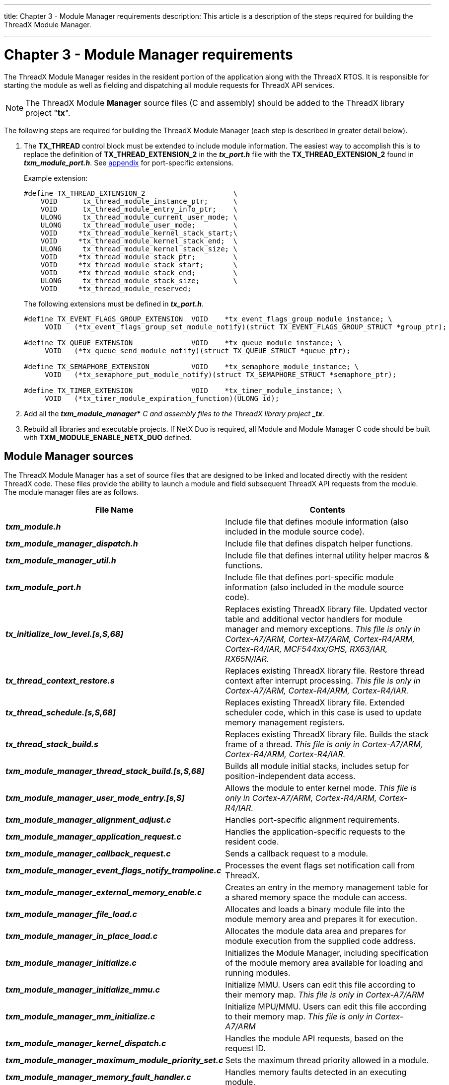 ////

 Copyright (c) Microsoft
 Copyright (c) 2024-present Eclipse ThreadX contributors
 
 This program and the accompanying materials are made available 
 under the terms of the MIT license which is available at
 https://opensource.org/license/mit.
 
 SPDX-License-Identifier: MIT
 
 Contributors: 
     * Frédéric Desbiens - Initial AsciiDoc version.

////

:doctype: book

'''

title: Chapter 3 - Module Manager requirements
description: This article is a description of the steps required for building the ThreadX Module Manager.

'''

= Chapter 3 - Module Manager requirements

The ThreadX Module Manager resides in the resident portion of the application along with the ThreadX RTOS. It is responsible for starting the module as well as fielding and dispatching all module requests for ThreadX API services.

NOTE: The ThreadX Module *Manager* source files (C and assembly) should be added to the ThreadX library project "*tx*".

The following steps are required for building the ThreadX Module Manager (each step is described in greater detail below).

. The *TX_THREAD* control block must be extended to include module information. The easiest way to accomplish this is to replace the definition of *TX_THREAD_EXTENSION_2* in the *_tx_port.h_* file with the *TX_THREAD_EXTENSION_2* found in *_txm_module_port.h_*. See xref:appendix.adoc[appendix] for port-specific extensions.
+
Example extension:
+
[,c]
----
#define TX_THREAD_EXTENSION_2                     \
    VOID      tx_thread_module_instance_ptr;      \
    VOID      tx_thread_module_entry_info_ptr;    \
    ULONG     tx_thread_module_current_user_mode; \
    ULONG     tx_thread_module_user_mode;         \
    VOID     *tx_thread_module_kernel_stack_start;\
    VOID     *tx_thread_module_kernel_stack_end;  \
    ULONG     tx_thread_module_kernel_stack_size; \
    VOID     *tx_thread_module_stack_ptr;         \
    VOID     *tx_thread_module_stack_start;       \
    VOID     *tx_thread_module_stack_end;         \
    ULONG     tx_thread_module_stack_size;        \
    VOID     *tx_thread_module_reserved;
----
+
The following extensions must be defined in *_tx_port.h_*.
+
[,c]
----
#define TX_EVENT_FLAGS_GROUP_EXTENSION  VOID    *tx_event_flags_group_module_instance; \
     VOID   (*tx_event_flags_group_set_module_notify)(struct TX_EVENT_FLAGS_GROUP_STRUCT *group_ptr);

#define TX_QUEUE_EXTENSION              VOID    *tx_queue_module_instance; \
     VOID   (*tx_queue_send_module_notify)(struct TX_QUEUE_STRUCT *queue_ptr);

#define TX_SEMAPHORE_EXTENSION          VOID    *tx_semaphore_module_instance; \
     VOID   (*tx_semaphore_put_module_notify)(struct TX_SEMAPHORE_STRUCT *semaphore_ptr);

#define TX_TIMER_EXTENSION              VOID    *tx_timer_module_instance; \
     VOID   (*tx_timer_module_expiration_function)(ULONG id);
----

. Add all the *_txm_module_manager_*_* C and assembly files to the ThreadX library project *_tx_*.
. Rebuild all libraries and executable projects. If NetX Duo is required, all Module and Module Manager C code should be built with *TXM_MODULE_ENABLE_NETX_DUO* defined.

== Module Manager sources

The ThreadX Module Manager has a set of source files that are designed to be linked and located directly with the resident ThreadX code. These files provide the ability to launch a module and field subsequent ThreadX API requests from the module. The module manager files are as follows.

|===
| *File Name* | *Contents*

| *_txm_module.h_*
| Include file that defines module information (also included in the module source code).

| *_txm_module_manager_dispatch.h_*
| Include file that defines dispatch helper functions.

| *_txm_module_manager_util.h_*
| Include file that defines internal utility helper macros & functions.

| *_txm_module_port.h_*
| Include file that defines port-specific module information (also included in the module source code).

| *_tx_initialize_low_level.[s,S,68]_*
| Replaces existing ThreadX library file. Updated vector table and additional vector handlers for module manager and memory exceptions. _This file is only in Cortex-A7/ARM, Cortex-M7/ARM, Cortex-R4/ARM, Cortex-R4/IAR, MCF544xx/GHS, RX63/IAR, RX65N/IAR._

| *_tx_thread_context_restore.s_*
| Replaces existing ThreadX library file. Restore thread context after interrupt processing. _This file is only in Cortex-A7/ARM, Cortex-R4/ARM, Cortex-R4/IAR._

| *_tx_thread_schedule.[s,S,68]_*
| Replaces existing ThreadX library file. Extended scheduler code, which in this case is used to update memory management registers.

| *_tx_thread_stack_build.s_*
| Replaces existing ThreadX library file. Builds the stack frame of a thread. _This file is only in Cortex-A7/ARM, Cortex-R4/ARM, Cortex-R4/IAR._

| *_txm_module_manager_thread_stack_build.[s,S,68]_*
| Builds all module initial stacks, includes setup for position-independent data access.

| *_txm_module_manager_user_mode_entry.[s,S]_*
| Allows the module to enter kernel mode. _This file is only in Cortex-A7/ARM, Cortex-R4/ARM, Cortex-R4/IAR._

| *_txm_module_manager_alignment_adjust.c_*
| Handles port-specific alignment requirements.

| *_txm_module_manager_application_request.c_*
| Handles the application-specific requests to the resident code.

| *_txm_module_manager_callback_request.c_*
| Sends a callback request to a module.

| *_txm_module_manager_event_flags_notify_trampoline.c_*
| Processes the event flags set notification call from ThreadX.

| *_txm_module_manager_external_memory_enable.c_*
| Creates an entry in the memory management table for a shared memory space the module can access.

| *_txm_module_manager_file_load.c_*
| Allocates and loads a binary module file into the module memory area and prepares it for execution.

| *_txm_module_manager_in_place_load.c_*
| Allocates the module data area and prepares for module execution from the supplied code address.

| *_txm_module_manager_initialize.c_*
| Initializes the Module Manager, including specification of the module memory area available for loading and running modules.

| *_txm_module_manager_initialize_mmu.c_*
| Initialize MMU. Users can edit this file according to their memory map. _This file is only in Cortex-A7/ARM_

| *_txm_module_manager_mm_initialize.c_*
| Initialize MPU/MMU. Users can edit this file according to their memory map. _This file is only in Cortex-A7/ARM_

| *_txm_module_manager_kernel_dispatch.c_*
| Handles the module API requests, based on the request ID.

| *_txm_module_manager_maximum_module_priority_set.c_*
| Sets the maximum thread priority allowed in a module.

| *_txm_module_manager_memory_fault_handler.c_*
| Handles memory faults detected in an executing module.

| *_txm_module_manager_memory_fault_notify.c_*
| Registers an application notification callback whenever a memory fault occurs.

| *_txm_module_manager_memory_load.c_*
| Allocates and loads a module's code and data and prepares the module for execution.

| *_txm_module_manager_mm_register_setup.c_*
| Sets up MPU/MMU registers for the module based on where the code and data are loaded.

| *_txm_module_manager_object_allocate.c_*
| Allocates memory for a module object.

| *_txm_module_manager_object_deallocate.c_*
| Deallocates memory for a module object.

| *_txm_module_manager_object_pointer_get.c_*
| Searches for the supplied object type and name, and if found, returns the object pointer.

| *_txm_module_manager_object_pointer_get_extended.c_*
| Searches for the supplied object type and name, and if found, returns the object pointer. Name length specified for safety.

| *_txm_module_manager_object_pool_create.c_*
| Creates a pool of objects outside the module's data area that module applications can allocate from.

| *_txm_module_manager_properties_get.c_*
| Gets the properties of the specified module.

| *_txm_module_manager_queue_notify_trampoline.c_*
| Processes the queue notification call from ThreadX.

| *_txm_module_manager_semaphore_notify_trampoline.c_*
| Processes the semaphore put notification call from ThreadX.

| *_txm_module_manager_start.c_*
| Starts execution of a module.

| *_txm_module_manager_stop.c_*
| Stops execution of a module.

| *_txm_module_manager_thread_create.c_*
| Creates all module threads.

| *_txm_module_manager_thread_notify_trampoline.c_*
| Processes the thread entry/exit notification call from ThreadX.

| *_txm_module_manager_thread_reset.c_*
| Reset a module thread.

| *_txm_module_manager_timer_notify_trampoline.c_*
| Processes timer expirations from ThreadX.

| *_txm_module_manager_unload.c_*
| Unloads the module from the module memory area.

| *_txm_module_manager_util.c_*
| Internal helper functions for manager.
|===

== Module Manager initialization

The resident portion of the application is responsible for calling the Module Manager initialization function *_txm_module_manager_initialize_*. This function sets up the internal structures for loading and unloading modules, including setting up the memory area used for allocating module memory.

== Module Manager loading

The Module Manager can load modules dynamically into the module memory from binary module files or from a module code section that is already present in the resident code area. In addition, the module manager can execute code in place, that is, only the module data is allocated in the module memory and the code execution is done in place. The following Module Manager load API functions are available.

* *_txm_module_manager_file_load_*
* *_txm_module_manager_in_place_load_*
* *_txm_module_manager_memory_load_*

The memory protected version of the Module Manager also makes sure that the module is loaded with the proper alignment and the memory management registers are set up properly for each module. When memory protection is enabled via the module preamble options, module memory access is restricted to the module code and data areas.

== Module Manager starting

The Module Manager initiates execution of a previously-loaded module via the *_txm_module_manager_start_* API function. To initiate module execution, this function creates a thread that enters the module at the starting location specified in the module preamble. The priority and stack size of this thread is also specified in the module preamble.

== Module Manager stopping

The Module Manager terminates execution of a previously-loaded and executing module via the *_txm_module_manager_stop_* function. This API function first terminates and deletes the initial starting thread. If the module preamble specifies a stop thread, this thread is created and executed. The Module Manager waits for a fixed period of time for the stop thread to complete. Once complete, all system resources created by the module are deleted and the module is placed in a dormant state, from which it can be either restarted or unloaded.

== Module Manager unloading

The Module Manager unloads a previously-loaded but not executing module via the *_txm_module_manager_unload_* function. This API releases all memory associated with the module, freeing it for use with another module in the future.

== Module Manager requests

Requests made by modules to the Module Manager are done via macros in *_txm_module.h_* that map all ThreadX calls to call the Module Manager dispatch function via a function pointer supplied to the module by the Module Manager.

Additional application-specific services made via the module calling *_txm_module_application_request_* are handled by the same macro mechanism used for the ThreadX API. By default, this handling function in the Module Manager is empty and designed such that the application adds the necessary code to process the application-specific requests.

If the request is not implemented by the Module Manager, a value of *TX_NOT_AVAILABLE* error status is returned by the Module Manager. This error code is also returned if the module requests an operation that is outside the scope of the module's access. For example, a module is not allowed to create a timer with the timer control block or callback address outside of the module's code area.

== Module Manager example

The following is an example of Module Manager code that launches the example module previously defined in Chapter 2. It is assumed that the module is already loaded, presumably by the debugger, at ROM address 0x00800000.

[,c]
----
#include "tx_api.h"
#include "txm_module.h"

#define DEMO_STACK_SIZE 1024

/* Define the ThreadX object control blocks. */
TX_THREAD   module_manager;

/* Define thread prototype. */
void        module_manager_entry(ULONG thread_input);

/* Define the module object pool area. */
UCHAR       object_memory[8192];

/* Define the module data pool area. */
#define MODULE_DATA_SIZE 65536
UCHAR       module_data_area[MODULE_DATA_SIZE];

/* Define module instances. */
TXM_MODULE_INSTANCE     my_module1;
TXM_MODULE_INSTANCE     my_module2;

/* Define the count of memory faults. */
ULONG memory_faults;

/* Define fault handler. */
VOID module_fault_handler(TX_THREAD *thread, TXM_MODULE_INSTANCE *module)
{
    /* Just increment the fault counter. */
    memory_faults++;
}

/* Define main entry point. */
int main()
{
    /* Enter the ThreadX kernel. */
    tx_kernel_enter();
}

/* Define what the initial system looks like. */
void tx_application_define(void *first_unused_memory)
{
    /* Create the module manager thread. */
    tx_thread_create(&module_manager, "Module Manager Thread", module_manager_entry, 0,
                    first_unused_memory, DEMO_STACK_SIZE,
                    1, 1, TX_NO_TIME_SLICE, TX_AUTO_START);
}

/* Define the test threads. */
void module_manager_entry(ULONG thread_input)
{
    /* Initialize the module manager. */
    txm_module_manager_initialize((VOID *) module_data_area, MODULE_DATA_SIZE);

    /* Create a pool for module objects. */
    txm_module_manager_object_pool_create(object_memory, sizeof(object_memory));

    /* Register a fault handler. */
    txm_module_manager_memory_fault_notify(module_fault_handler);

    /* Load the module that is already there,
        in this example it is placed at 0x00800000. */
    txm_module_manager_in_place_load(&my_module1, "my module1", (VOID *) 0x00800000);

    /* Load a second instance of the module. */
    txm_module_manager_in_place_load(&my_module2, "my module2", (VOID *) 0x00800000);

    /* Enable shared memory region for module2. */
    txm_module_manager_external_memory_enable(&my_module2, (void*)0x20600000, 0x010000, 0x3F);

    /* Start the modules. */
    txm_module_manager_start(&my_module1);
    txm_module_manager_start(&my_module2);

    /* Sleep for a while and let the modules run... */
    tx_thread_sleep(300);

    /* Stop the modules. */
    txm_module_manager_stop(&my_module1);
    txm_module_manager_stop(&my_module2);

    /* Unload the modules. */
    txm_module_manager_unload(&my_module1);
    txm_module_manager_unload(&my_module2);

    /* Reload the modules. */
    txm_module_manager_in_place_load(&my_module2, "my module2", (VOID *) 0x00800000);
    txm_module_manager_in_place_load(&my_module1, "my module1", (VOID *) 0x00800000);

    /* Give both modules shared memory. */
    txm_module_manager_external_memory_enable(&my_module2, (void*)0x20600000, 0x010000, 0x3F);
    txm_module_manager_external_memory_enable(&my_module1, (void*)0x20600000, 0x010000, 0x3F);

    /* Set maximum module1 priority to 5. */
    txm_module_manager_maximum_module_priority_set(&my_module1, 5);

    /* Start the modules again. */
    txm_module_manager_start(&my_module2);
    txm_module_manager_start(&my_module1);

    /* Now just spin... */
    while(1)
    {
        tx_thread_sleep(100);

        /* Threads 0 and 5 in module1 are not created because they violate the maximum priority. */
    }
}
----

== Module Manager building

The *_txm_module_manager_*_* source files must be added to the ThreadX library.

A ThreadX Module Manager application is effectively the same as a standard ThreadX application, which is one or more application files linked together with the ThreadX library *_tx.a_*. Building a module manager application is dependent on the tool chain being used. See xref:appendix.adoc[appendix] for port-specific examples.
